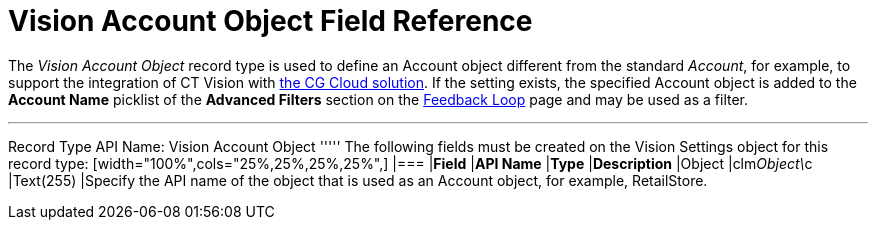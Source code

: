 = Vision Account Object Field Reference

The _Vision Account Object_ record type is used to define an
[.object]#Account# object different from the standard _Account_, for example, to support the integration of CT Vision with https://help.customertimes.com/articles/ct-mobile-ios-en/cg-cloud[the CG Cloud solution]. If the setting exists, the specified [.object]#Account#
object is added to the *Account Name* picklist of the *Advanced Filters*
section on the link:working-with-ct-vision-in-salesforce.html[Feedback
Loop] page and may be used as a filter.

'''''

Record Type API Name: [.apiobject]#Vision Account Object# ''''' The following fields must be created on the [.object]#Vision Settings# object for this record type: [width="100%",cols="25%,25%,25%,25%",] |=== |*Field* |*API Name* |*Type* |*Description* |Object |[.apiobject]#clm__Object\__c# |Text(255) |Specify the API name of the object that is used as an [.object]#Account# object, for
example, RetailStore. 
|===
